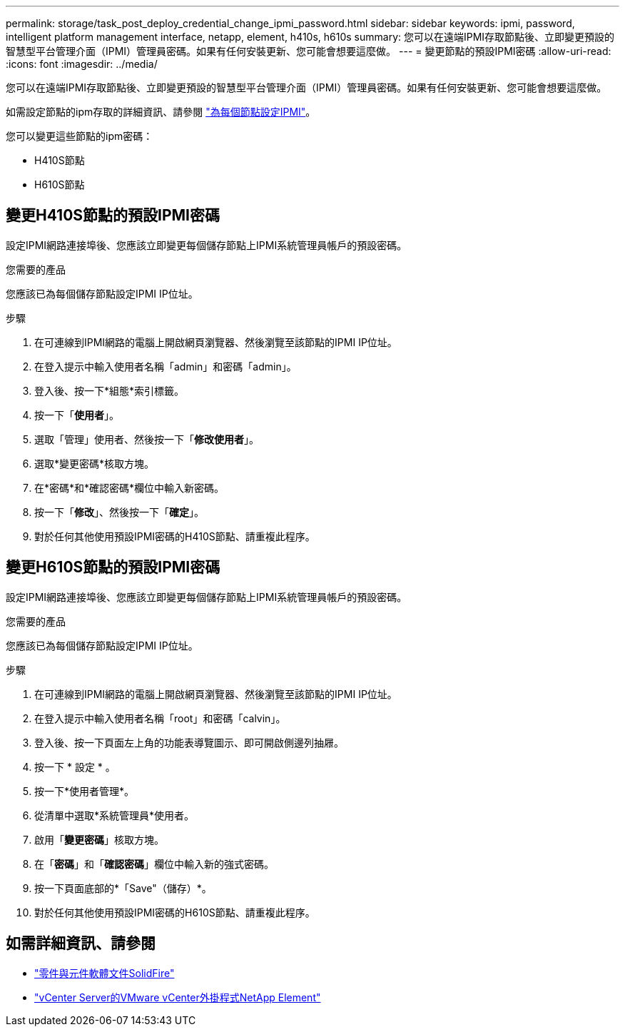 ---
permalink: storage/task_post_deploy_credential_change_ipmi_password.html 
sidebar: sidebar 
keywords: ipmi, password, intelligent platform management interface, netapp, element, h410s, h610s 
summary: 您可以在遠端IPMI存取節點後、立即變更預設的智慧型平台管理介面（IPMI）管理員密碼。如果有任何安裝更新、您可能會想要這麼做。 
---
= 變更節點的預設IPMI密碼
:allow-uri-read: 
:icons: font
:imagesdir: ../media/


[role="lead"]
您可以在遠端IPMI存取節點後、立即變更預設的智慧型平台管理介面（IPMI）管理員密碼。如果有任何安裝更新、您可能會想要這麼做。

如需設定節點的ipm存取的詳細資訊、請參閱 link:https://docs.netapp.com/us-en/hci/docs/hci_prereqs_final_prep.html["為每個節點設定IPMI"^]。

您可以變更這些節點的ipm密碼：

* H410S節點
* H610S節點




== 變更H410S節點的預設IPMI密碼

設定IPMI網路連接埠後、您應該立即變更每個儲存節點上IPMI系統管理員帳戶的預設密碼。

.您需要的產品
您應該已為每個儲存節點設定IPMI IP位址。

.步驟
. 在可連線到IPMI網路的電腦上開啟網頁瀏覽器、然後瀏覽至該節點的IPMI IP位址。
. 在登入提示中輸入使用者名稱「admin」和密碼「admin」。
. 登入後、按一下*組態*索引標籤。
. 按一下「*使用者*」。
. 選取「管理」使用者、然後按一下「*修改使用者*」。
. 選取*變更密碼*核取方塊。
. 在*密碼*和*確認密碼*欄位中輸入新密碼。
. 按一下「*修改*」、然後按一下「*確定*」。
. 對於任何其他使用預設IPMI密碼的H410S節點、請重複此程序。




== 變更H610S節點的預設IPMI密碼

設定IPMI網路連接埠後、您應該立即變更每個儲存節點上IPMI系統管理員帳戶的預設密碼。

.您需要的產品
您應該已為每個儲存節點設定IPMI IP位址。

.步驟
. 在可連線到IPMI網路的電腦上開啟網頁瀏覽器、然後瀏覽至該節點的IPMI IP位址。
. 在登入提示中輸入使用者名稱「root」和密碼「calvin」。
. 登入後、按一下頁面左上角的功能表導覽圖示、即可開啟側邊列抽屜。
. 按一下 * 設定 * 。
. 按一下*使用者管理*。
. 從清單中選取*系統管理員*使用者。
. 啟用「*變更密碼*」核取方塊。
. 在「*密碼*」和「*確認密碼*」欄位中輸入新的強式密碼。
. 按一下頁面底部的*「Save"（儲存）*。
. 對於任何其他使用預設IPMI密碼的H610S節點、請重複此程序。




== 如需詳細資訊、請參閱

* https://docs.netapp.com/us-en/element-software/index.html["零件與元件軟體文件SolidFire"]
* https://docs.netapp.com/us-en/vcp/index.html["vCenter Server的VMware vCenter外掛程式NetApp Element"^]

